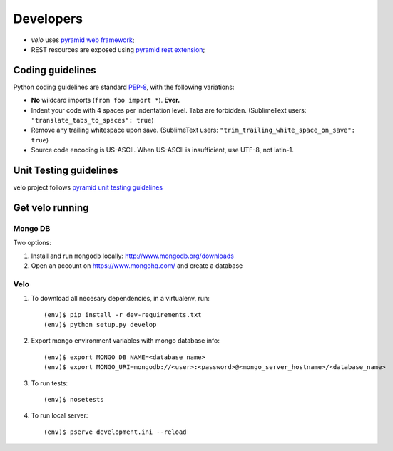 Developers
==========

* `velo` uses `pyramid web framework <http://docs.pylonsproject.org/en/latest/docs/pyramid.html>`_;
* REST resources are exposed using `pyramid rest extension <http://pypi.python.org/pypi/pyramid_rest>`_;


Coding guidelines
-----------------

Python coding guidelines are standard `PEP-8
<http://www.python.org/dev/peps/pep-0008/>`_, with the following variations:

- **No** wildcard imports (``from foo import *``). **Ever.**
- Indent your code with 4 spaces per indentation level. Tabs are forbidden.
  (SublimeText users: ``"translate_tabs_to_spaces": true``)
- Remove any trailing whitespace upon save.
  (SublimeText users: ``"trim_trailing_white_space_on_save": true``)
- Source code encoding is US-ASCII. When US-ASCII is insufficient, use UTF-8,
  not latin-1.


Unit Testing guidelines
-----------------------

velo project follows `pyramid unit testing guidelines
<http://docs.pylonsproject.org/en/latest/community/testing.html>`_


Get velo running
----------------

Mongo DB
````````

Two options:

#. Install and run ``mongodb`` locally: http://www.mongodb.org/downloads

#. Open an account on https://www.mongohq.com/ and create a database


Velo
````

#. To download all necesary dependencies, in a virtualenv, run::

   (env)$ pip install -r dev-requirements.txt
   (env)$ python setup.py develop


#. Export mongo environment variables with mongo database info::

     (env)$ export MONGO_DB_NAME=<database_name>
     (env)$ export MONGO_URI=mongodb://<user>:<password>@<mongo_server_hostname>/<database_name>

#. To run tests::

     (env)$ nosetests

#. To run local server::

     (env)$ pserve development.ini --reload
